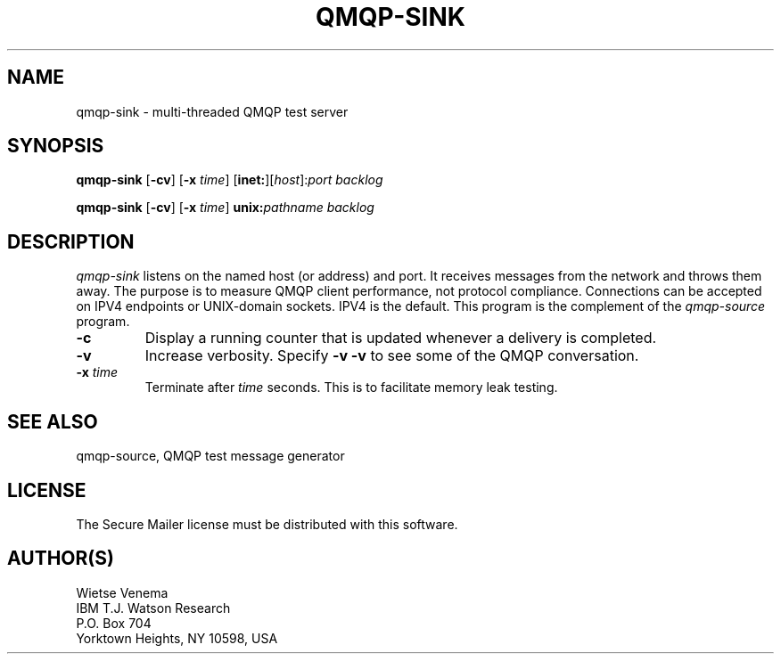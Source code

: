 .TH QMQP-SINK 8 
.ad
.fi
.SH NAME
qmqp-sink
\-
multi-threaded QMQP test server
.SH SYNOPSIS
.na
.nf
.fi
\fBqmqp-sink\fR [\fB-cv\fR] [\fB-x \fItime\fR]
[\fBinet:\fR][\fIhost\fR]:\fIport\fR \fIbacklog\fR

\fBqmqp-sink\fR [\fB-cv\fR] [\fB-x \fItime\fR]
\fBunix:\fR\fIpathname\fR \fIbacklog\fR
.SH DESCRIPTION
.ad
.fi
\fIqmqp-sink\fR listens on the named host (or address) and port.
It receives messages from the network and throws them away.
The purpose is to measure QMQP client performance, not protocol
compliance.
Connections can be accepted on IPV4 endpoints or UNIX-domain sockets.
IPV4 is the default.
This program is the complement of the \fIqmqp-source\fR program.
.IP \fB-c\fR
Display a running counter that is updated whenever a delivery
is completed.
.IP \fB-v\fR
Increase verbosity. Specify \fB-v -v\fR to see some of the QMQP
conversation.
.IP "\fB-x \fItime\fR
Terminate after \fItime\fR seconds. This is to facilitate memory
leak testing.
.SH SEE ALSO
.na
.nf
qmqp-source, QMQP test message generator
.SH LICENSE
.na
.nf
.ad
.fi
The Secure Mailer license must be distributed with this software.
.SH AUTHOR(S)
.na
.nf
Wietse Venema
IBM T.J. Watson Research
P.O. Box 704
Yorktown Heights, NY 10598, USA
